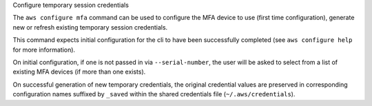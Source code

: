 Configure temporary session credentials

The ``aws configure mfa`` command can be used to configure the MFA device to use (first time configuration), generate new or refresh existing temporary session credentials.

This command expects initial configuration for the cli to have been successfully completed (see ``aws configure help`` for more information).

On initial configuration, if one is not passed in via ``--serial-number``, the user will be asked to select from a list of existing MFA devices (if more than one exists).

On successful generation of new temporary credentials, the original credential values are preserved in corresponding configuration names suffixed by ``_saved`` within the shared credentials file (``~/.aws/credentials``).
